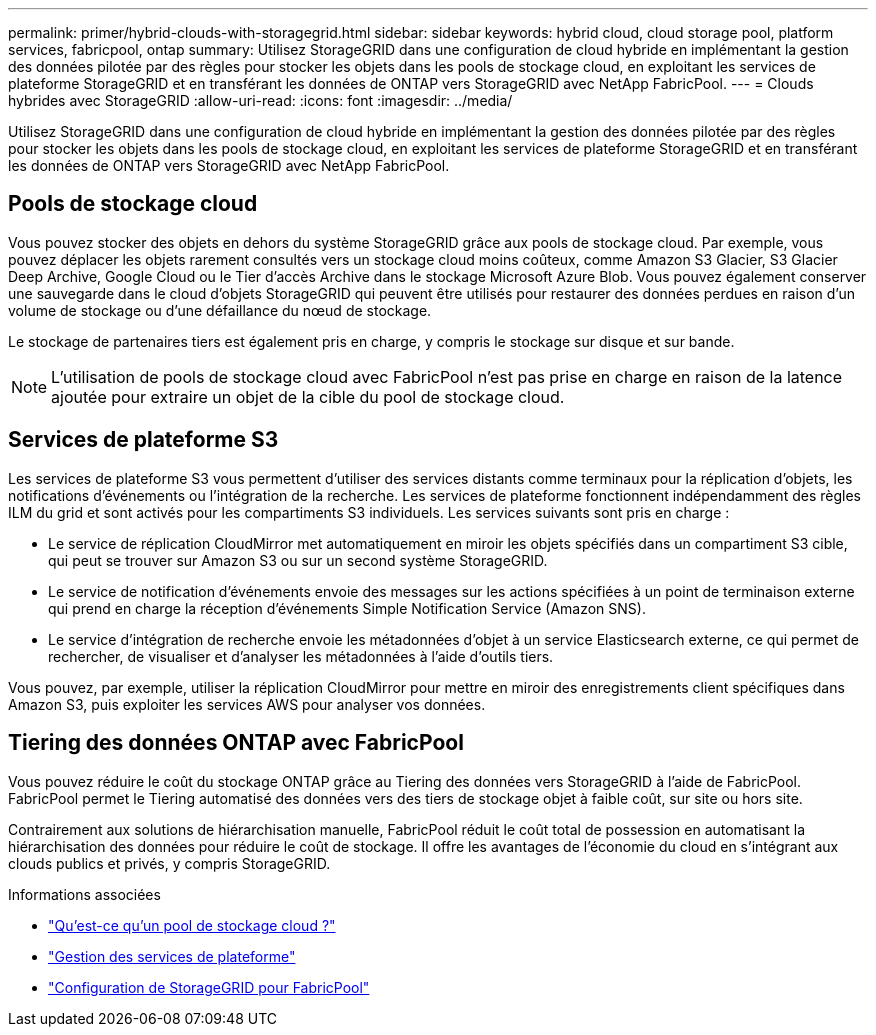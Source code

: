 ---
permalink: primer/hybrid-clouds-with-storagegrid.html 
sidebar: sidebar 
keywords: hybrid cloud, cloud storage pool, platform services, fabricpool, ontap 
summary: Utilisez StorageGRID dans une configuration de cloud hybride en implémentant la gestion des données pilotée par des règles pour stocker les objets dans les pools de stockage cloud, en exploitant les services de plateforme StorageGRID et en transférant les données de ONTAP vers StorageGRID avec NetApp FabricPool. 
---
= Clouds hybrides avec StorageGRID
:allow-uri-read: 
:icons: font
:imagesdir: ../media/


[role="lead"]
Utilisez StorageGRID dans une configuration de cloud hybride en implémentant la gestion des données pilotée par des règles pour stocker les objets dans les pools de stockage cloud, en exploitant les services de plateforme StorageGRID et en transférant les données de ONTAP vers StorageGRID avec NetApp FabricPool.



== Pools de stockage cloud

Vous pouvez stocker des objets en dehors du système StorageGRID grâce aux pools de stockage cloud. Par exemple, vous pouvez déplacer les objets rarement consultés vers un stockage cloud moins coûteux, comme Amazon S3 Glacier, S3 Glacier Deep Archive, Google Cloud ou le Tier d'accès Archive dans le stockage Microsoft Azure Blob. Vous pouvez également conserver une sauvegarde dans le cloud d'objets StorageGRID qui peuvent être utilisés pour restaurer des données perdues en raison d'un volume de stockage ou d'une défaillance du nœud de stockage.

Le stockage de partenaires tiers est également pris en charge, y compris le stockage sur disque et sur bande.


NOTE: L'utilisation de pools de stockage cloud avec FabricPool n'est pas prise en charge en raison de la latence ajoutée pour extraire un objet de la cible du pool de stockage cloud.



== Services de plateforme S3

Les services de plateforme S3 vous permettent d'utiliser des services distants comme terminaux pour la réplication d'objets, les notifications d'événements ou l'intégration de la recherche. Les services de plateforme fonctionnent indépendamment des règles ILM du grid et sont activés pour les compartiments S3 individuels. Les services suivants sont pris en charge :

* Le service de réplication CloudMirror met automatiquement en miroir les objets spécifiés dans un compartiment S3 cible, qui peut se trouver sur Amazon S3 ou sur un second système StorageGRID.
* Le service de notification d'événements envoie des messages sur les actions spécifiées à un point de terminaison externe qui prend en charge la réception d'événements Simple Notification Service (Amazon SNS).
* Le service d'intégration de recherche envoie les métadonnées d'objet à un service Elasticsearch externe, ce qui permet de rechercher, de visualiser et d'analyser les métadonnées à l'aide d'outils tiers.


Vous pouvez, par exemple, utiliser la réplication CloudMirror pour mettre en miroir des enregistrements client spécifiques dans Amazon S3, puis exploiter les services AWS pour analyser vos données.



== Tiering des données ONTAP avec FabricPool

Vous pouvez réduire le coût du stockage ONTAP grâce au Tiering des données vers StorageGRID à l'aide de FabricPool. FabricPool permet le Tiering automatisé des données vers des tiers de stockage objet à faible coût, sur site ou hors site.

Contrairement aux solutions de hiérarchisation manuelle, FabricPool réduit le coût total de possession en automatisant la hiérarchisation des données pour réduire le coût de stockage.  Il offre les avantages de l'économie du cloud en s'intégrant aux clouds publics et privés, y compris StorageGRID.

.Informations associées
* link:../ilm/what-cloud-storage-pool-is.html["Qu'est-ce qu'un pool de stockage cloud ?"]
* link:../tenant/what-platform-services-are.html["Gestion des services de plateforme"]
* link:../fabricpool/index.html["Configuration de StorageGRID pour FabricPool"]

